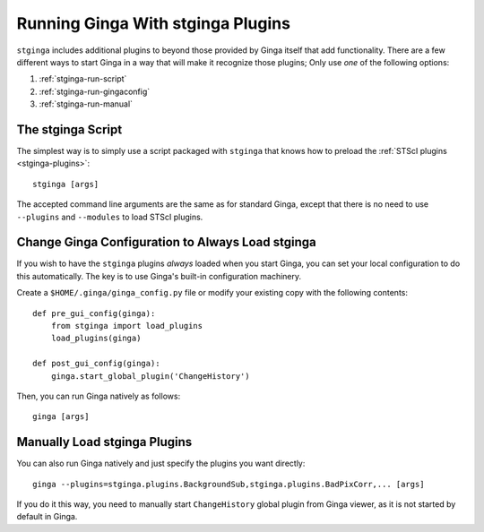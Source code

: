 .. _stginga-run:

Running Ginga With stginga Plugins
==================================

``stginga`` includes additional plugins to beyond those provided by Ginga
itself that add functionality.  There are a few different ways to start
Ginga in a way that will make it recognize those plugins; Only use *one* of the
following options:

#. :ref:`stginga-run-script`
#. :ref:`stginga-run-gingaconfig`
#. :ref:`stginga-run-manual`


.. _stginga-run-script:

The stginga Script
------------------

The simplest way is to simply use a script packaged with ``stginga`` that knows
how to preload the :ref:`STScI plugins <stginga-plugins>`::

    stginga [args]

The accepted command line arguments are the same as for standard Ginga, except
that there is no need to use ``--plugins`` and ``--modules`` to load
STScI plugins.


.. _stginga-run-gingaconfig:

Change Ginga Configuration to Always Load stginga
-------------------------------------------------

If you wish to have the ``stginga`` plugins *always* loaded when you
start Ginga, you can set your local configuration to do this automatically.
The key is to use Ginga's built-in configuration machinery.

Create a ``$HOME/.ginga/ginga_config.py`` file or modify your existing copy
with the following contents::

    def pre_gui_config(ginga):
        from stginga import load_plugins
        load_plugins(ginga)

    def post_gui_config(ginga):
        ginga.start_global_plugin('ChangeHistory')

Then, you can run Ginga natively as follows::

    ginga [args]


.. _stginga-run-manual:

Manually Load stginga Plugins
-----------------------------

You can also run Ginga natively and just specify the plugins you want directly::

    ginga --plugins=stginga.plugins.BackgroundSub,stginga.plugins.BadPixCorr,... [args]

If you do it this way, you need to manually start ``ChangeHistory`` global
plugin from Ginga viewer, as it is not started by default in Ginga.
